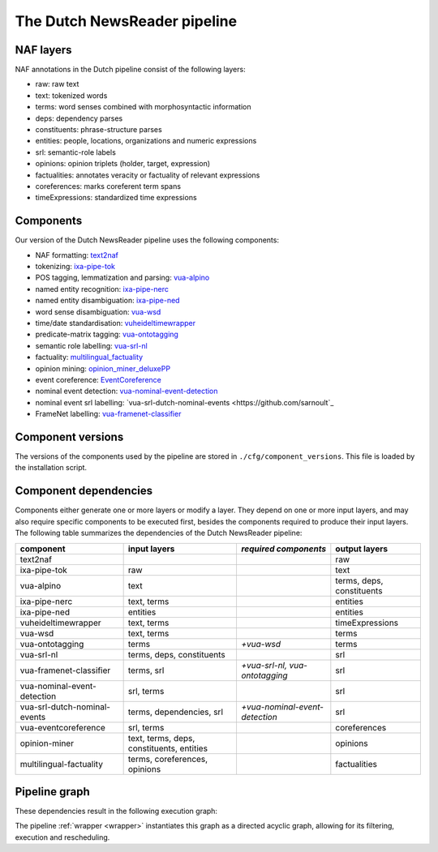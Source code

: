 .. _newsreader-pipeline:

*********************************
The Dutch NewsReader pipeline
*********************************

NAF layers
================================================
NAF annotations in the Dutch pipeline consist of the following layers:

* raw: raw text 
* text: tokenized words
* terms: word senses combined with morphosyntactic information
* deps: dependency parses
* constituents: phrase-structure parses
* entities: people, locations, organizations and numeric expressions
* srl: semantic-role labels
* opinions: opinion triplets (holder, target, expression)
* factualities: annotates veracity or factuality of relevant expressions
* coreferences: marks coreferent term spans
* timeExpressions: standardized time expressions


Components
================================================
Our version of the Dutch NewsReader pipeline uses the following components:

* NAF formatting: `text2naf <https://github.com/cltl/text2naf>`_
* tokenizing: `ixa-pipe-tok <https://github.com/ixa-ehu/ixa-pipe-tok>`_
* POS tagging, lemmatization and parsing: `vua-alpino <https://github.com/cltl/morphosyntactic_parser_nl>`_
* named entity recognition: `ixa-pipe-nerc <https://github.com/ixa-ehu/ixa-pipe-nerc/blob/master/README.md>`_
* named entity disambiguation: `ixa-pipe-ned <https://github.com/ixa-ehu/ixa-pipe-ned/blob/master/README.md>`_
* word sense disambiguation: `vua-wsd <https://github.com/cltl/svm_wsd>`_
* time/date standardisation: `vuheideltimewrapper <https://github.com/cltl/vuheideltimewrapper>`_
* predicate-matrix tagging: `vua-ontotagging <https://github.com/cltl/OntoTagger>`_
* semantic role labelling: `vua-srl-nl <https://github.com/sarnoult/vua-srl-nl>`_
* factuality: `multilingual_factuality <https://github.com/cltl/multilingual_factuality>`_
* opinion mining: `opinion_miner_deluxePP <https://github.com/rubenIzquierdo/opinion_miner_deluxePP>`_
* event coreference: `EventCoreference <https://github.com/cltl/EventCoreference>`_
* nominal event detection: `vua-nominal-event-detection <https://github.com/cltl/OntoTagger>`_
* nominal event srl labelling:  `vua-srl-dutch-nominal-events <https://github.com/sarnoult`_
* FrameNet labelling: `vua-framenet-classifier <https://github.com/cltl/OntoTagger>`_

Component versions
================================================
The versions of the components used by the pipeline are stored in ``./cfg/component_versions``. This file is loaded by the installation script.

Component dependencies
================================================
Components either generate one or more layers or modify a layer. They depend on one or more input layers, and may also require specific components to be executed first, besides the components required to produce their input layers. The following table summarizes the dependencies of the Dutch NewsReader pipeline:


============================  ========================================== =============================== ===========================
component                     input layers                                *required components*            output layers 
============================  ========================================== =============================== ===========================
text2naf                      ..                                          ..                               raw
ixa-pipe-tok                  raw                                         ..                               text   
vua-alpino                    text                                        ..                               terms, deps, constituents 
ixa-pipe-nerc                 text, terms                                 ..                               entities      
ixa-pipe-ned                  entities                                    ..                               entities      
vuheideltimewrapper           text, terms                                 ..                               timeExpressions 
vua-wsd                       text, terms                                 ..                               terms 
vua-ontotagging               terms                                       *+vua-wsd*                       terms 
vua-srl-nl                    terms, deps, constituents                   ..                               srl         
vua-framenet-classifier       terms, srl                                  *+vua-srl-nl, vua-ontotagging*   srl    
vua-nominal-event-detection   srl, terms                                  ..                               srl 
vua-srl-dutch-nominal-events  terms, dependencies, srl                    *+vua-nominal-event-detection*   srl 
vua-eventcoreference          srl, terms                                  ..                               coreferences  
opinion-miner                 text, terms, deps, constituents, entities   ..                               opinions 
multilingual-factuality       terms, coreferences, opinions               ..                               factualities 
============================  ========================================== =============================== ===========================

Pipeline graph
=============================

These dependencies result in the following execution graph:

.. image:: images/pipe-graph.png

The pipeline :ref:`wrapper <wrapper>` instantiates this graph as a directed acyclic graph, allowing for its filtering, execution and rescheduling.
